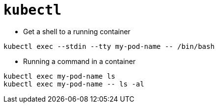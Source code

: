 = `kubectl`

* Get a shell to a running container

```
kubectl exec --stdin --tty my-pod-name -- /bin/bash
```

* Running a command in a container

```
kubectl exec my-pod-name ls
kubectl exec my-pod-name -- ls -al
```
